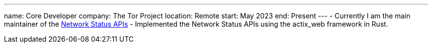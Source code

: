 ---
name: Core Developer
company: The Tor Project
location: Remote
start: May 2023
end: Present
---
- Currently I am the main maintainer of the https://gitlab.torproject.org/tpo/network-health/metrics/networkstatusapi[Network Status APIs]
- Implemented the Network Status APIs using the actix_web framework
  in Rust.
